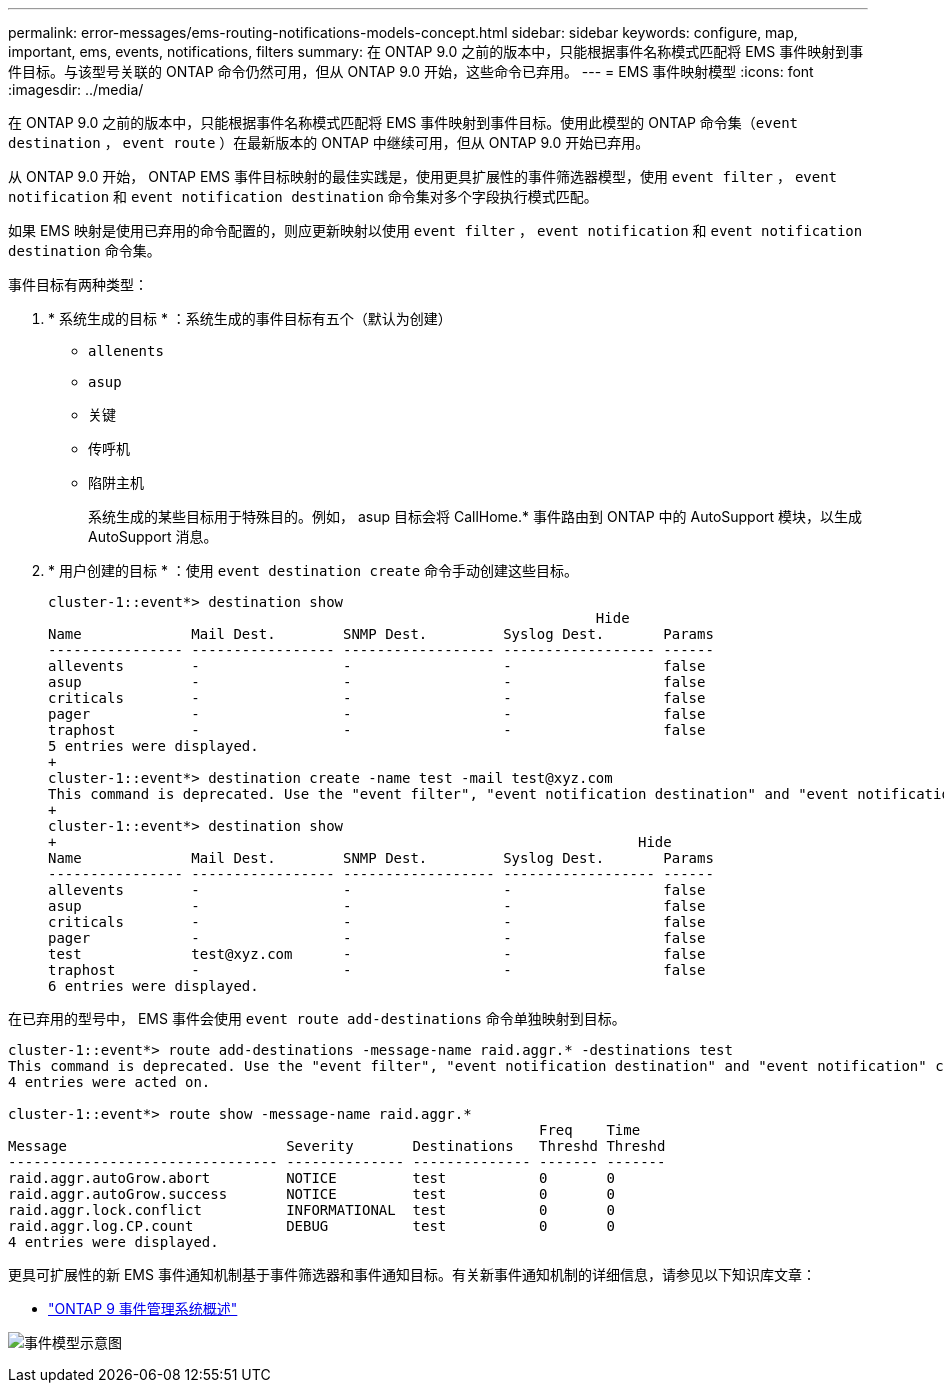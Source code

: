 ---
permalink: error-messages/ems-routing-notifications-models-concept.html 
sidebar: sidebar 
keywords: configure, map, important, ems, events, notifications, filters 
summary: 在 ONTAP 9.0 之前的版本中，只能根据事件名称模式匹配将 EMS 事件映射到事件目标。与该型号关联的 ONTAP 命令仍然可用，但从 ONTAP 9.0 开始，这些命令已弃用。 
---
= EMS 事件映射模型
:icons: font
:imagesdir: ../media/


[role="lead"]
在 ONTAP 9.0 之前的版本中，只能根据事件名称模式匹配将 EMS 事件映射到事件目标。使用此模型的 ONTAP 命令集（`event destination` ， `event route` ）在最新版本的 ONTAP 中继续可用，但从 ONTAP 9.0 开始已弃用。

从 ONTAP 9.0 开始， ONTAP EMS 事件目标映射的最佳实践是，使用更具扩展性的事件筛选器模型，使用 `event filter` ， `event notification` 和 `event notification destination` 命令集对多个字段执行模式匹配。

如果 EMS 映射是使用已弃用的命令配置的，则应更新映射以使用 `event filter` ， `event notification` 和 `event notification destination` 命令集。

事件目标有两种类型：

. * 系统生成的目标 * ：系统生成的事件目标有五个（默认为创建）
+
** `allenents`
** `asup`
** `关键`
** `传呼机`
** `陷阱主机`
+
系统生成的某些目标用于特殊目的。例如， asup 目标会将 CallHome.* 事件路由到 ONTAP 中的 AutoSupport 模块，以生成 AutoSupport 消息。



. * 用户创建的目标 * ：使用 `event destination create` 命令手动创建这些目标。
+
[listing]
----
cluster-1::event*> destination show
                                                                 Hide
Name             Mail Dest.        SNMP Dest.         Syslog Dest.       Params
---------------- ----------------- ------------------ ------------------ ------
allevents        -                 -                  -                  false
asup             -                 -                  -                  false
criticals        -                 -                  -                  false
pager            -                 -                  -                  false
traphost         -                 -                  -                  false
5 entries were displayed.
+
cluster-1::event*> destination create -name test -mail test@xyz.com
This command is deprecated. Use the "event filter", "event notification destination" and "event notification" commands, instead.
+
cluster-1::event*> destination show
+                                                                     Hide
Name             Mail Dest.        SNMP Dest.         Syslog Dest.       Params
---------------- ----------------- ------------------ ------------------ ------
allevents        -                 -                  -                  false
asup             -                 -                  -                  false
criticals        -                 -                  -                  false
pager            -                 -                  -                  false
test             test@xyz.com      -                  -                  false
traphost         -                 -                  -                  false
6 entries were displayed.
----


在已弃用的型号中， EMS 事件会使用 `event route add-destinations` 命令单独映射到目标。

[listing]
----
cluster-1::event*> route add-destinations -message-name raid.aggr.* -destinations test
This command is deprecated. Use the "event filter", "event notification destination" and "event notification" commands, instead.
4 entries were acted on.

cluster-1::event*> route show -message-name raid.aggr.*
                                                               Freq    Time
Message                          Severity       Destinations   Threshd Threshd
-------------------------------- -------------- -------------- ------- -------
raid.aggr.autoGrow.abort         NOTICE         test           0       0
raid.aggr.autoGrow.success       NOTICE         test           0       0
raid.aggr.lock.conflict          INFORMATIONAL  test           0       0
raid.aggr.log.CP.count           DEBUG          test           0       0
4 entries were displayed.
----
更具可扩展性的新 EMS 事件通知机制基于事件筛选器和事件通知目标。有关新事件通知机制的详细信息，请参见以下知识库文章：

* link:https://kb.netapp.com/Advice_and_Troubleshooting/Data_Storage_Software/ONTAP_OS/FAQ%3A_Overview_of_Event_Management_System_for_ONTAP_9["ONTAP 9 事件管理系统概述"^]


image:../media/ems-event-diag.jpg["事件模型示意图"]
